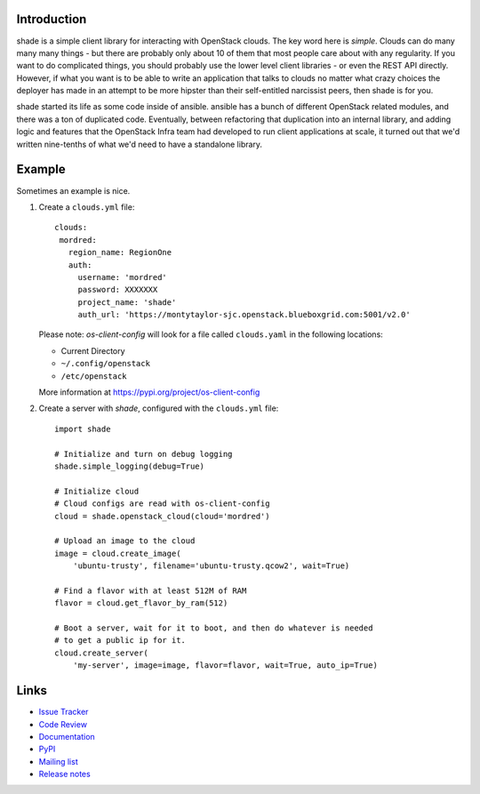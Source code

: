 Introduction
============

shade is a simple client library for interacting with OpenStack clouds. The
key word here is *simple*. Clouds can do many many many things - but there are
probably only about 10 of them that most people care about with any
regularity. If you want to do complicated things, you should probably use
the lower level client libraries - or even the REST API directly. However,
if what you want is to be able to write an application that talks to clouds
no matter what crazy choices the deployer has made in an attempt to be
more hipster than their self-entitled narcissist peers, then shade is for you.

shade started its life as some code inside of ansible. ansible has a bunch
of different OpenStack related modules, and there was a ton of duplicated
code. Eventually, between refactoring that duplication into an internal
library, and adding logic and features that the OpenStack Infra team had
developed to run client applications at scale, it turned out that we'd written
nine-tenths of what we'd need to have a standalone library.

.. _example:

Example
=======

Sometimes an example is nice.

#. Create a ``clouds.yml`` file::

     clouds:
      mordred:
        region_name: RegionOne
        auth:
          username: 'mordred'
          password: XXXXXXX
          project_name: 'shade'
          auth_url: 'https://montytaylor-sjc.openstack.blueboxgrid.com:5001/v2.0'

   Please note: *os-client-config* will look for a file called ``clouds.yaml``
   in the following locations:

   * Current Directory
   * ``~/.config/openstack``
   * ``/etc/openstack``

   More information at https://pypi.org/project/os-client-config


#. Create a server with *shade*, configured with the ``clouds.yml`` file::

    import shade

    # Initialize and turn on debug logging
    shade.simple_logging(debug=True)

    # Initialize cloud
    # Cloud configs are read with os-client-config
    cloud = shade.openstack_cloud(cloud='mordred')

    # Upload an image to the cloud
    image = cloud.create_image(
        'ubuntu-trusty', filename='ubuntu-trusty.qcow2', wait=True)

    # Find a flavor with at least 512M of RAM
    flavor = cloud.get_flavor_by_ram(512)

    # Boot a server, wait for it to boot, and then do whatever is needed
    # to get a public ip for it.
    cloud.create_server(
        'my-server', image=image, flavor=flavor, wait=True, auto_ip=True)


Links
=====

* `Issue Tracker <https://storyboard.openstack.org/#!/project/760>`_
* `Code Review <https://review.openstack.org/#/q/status:open+project:openstack-infra/shade,n,z>`_
* `Documentation <https://docs.openstack.org/shade/latest/>`_
* `PyPI <https://pypi.org/project/shade/>`_
* `Mailing list <http://lists.openstack.org/cgi-bin/mailman/listinfo/openstack-infra>`_
* `Release notes <https://docs.openstack.org/releasenotes/shade>`_
